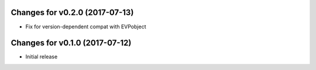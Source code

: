 Changes for v0.2.0 (2017-07-13)
===============================

-  Fix for version-dependent compat with EVPobject

Changes for v0.1.0 (2017-07-12)
===============================

-  Initial release

